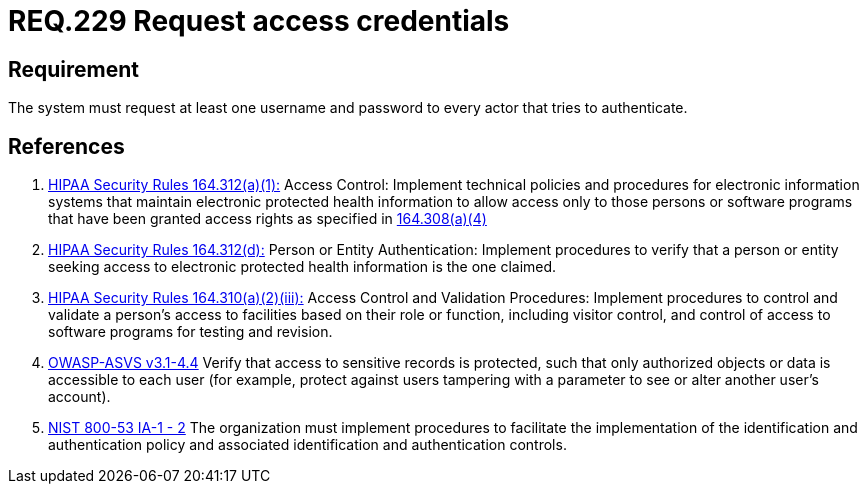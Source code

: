 :slug: rules/229/
:category: rules
:description: This document contains the details of the security requirements related to the definition and management of access credentials in the organization. This requirement establishes the importance of requesting access credentials in order to validate the authentication process.
:keywords: Requirement, Security, Architecture, Automated, Testing, Deploy.
:rules: yes

= REQ.229 Request access credentials

== Requirement

The system must request at least one username and password
to every actor that tries to authenticate.

== References

. [[r1]] link:https://www.law.cornell.edu/cfr/text/45/164.312[+HIPAA Security Rules+ 164.312(a)(1):]
Access Control: Implement technical policies and procedures
for electronic information systems
that maintain electronic protected health information
to allow access only to those persons or software programs
that have been granted access rights as specified in link:https://www.law.cornell.edu/cfr/text/45/164.308[164.308(a)(4)]

. [[r2]] link:https://www.law.cornell.edu/cfr/text/45/164.312[+HIPAA Security Rules+ 164.312(d):]
Person or Entity Authentication:
Implement procedures to verify  that a person or entity
seeking access to electronic protected health information
is the one claimed.

. [[r3]] link:https://www.law.cornell.edu/cfr/text/45/164.310[+HIPAA Security Rules+ 164.310(a)(2)(iii):]
Access Control and Validation Procedures: Implement procedures
to control and validate a person's access to facilities
based on their role or function, including visitor control,
and control of access to software programs for testing and revision.

. [[r4]] link:https://www.owasp.org/index.php/ASVS_V4_Access_Control[+OWASP-ASVS v3.1-4.4+]
Verify that access to sensitive records is protected,
such that only authorized objects or data is accessible to each user
(for example, protect against users
tampering with a parameter to see or alter another user's account).

. [[r5]] link:https://nvd.nist.gov/800-53/Rev4/control/IA-1[+NIST+ 800-53 IA-1 - 2]
The organization must implement procedures
to facilitate the implementation of the identification
and authentication policy and associated identification
and authentication controls.
